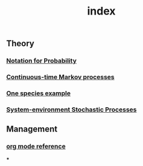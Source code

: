 #+TITLE: index

** Theory
*** [[file:./notation_for_probability.org][Notation for Probability]]
*** [[file:./continuous-time_markov_processes.org][Continuous-time Markov processes]]
*** [[file:./one_species_example.org][One species example]]
*** [[file:./system-environment_stochastic_processes.org][System-environment Stochastic Processes]]
** Management
*** [[file:./org_mode_reference.org][org mode reference]]
***
